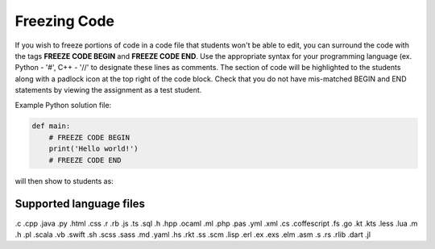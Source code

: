.. meta::
   :description: Freezing Code
 
.. _freezecode:

Freezing Code
=============

If you wish to freeze portions of code in a code file that students won't be able to edit, you can surround the code with the tags **FREEZE CODE BEGIN** and **FREEZE CODE END**. Use the appropriate syntax for your programming language (ex. Python - '#', C++ - '//' to designate these lines as comments. The section of code will be highlighted to the students along with a padlock icon at the top right of the code block. Check that you do not have mis-matched BEGIN and END statements by viewing the assignment as a test student.

Example Python solution file:

.. code:: python

    def main:
        # FREEZE CODE BEGIN
        print('Hello world!')
        # FREEZE CODE END

will then show to students as:

  .. image:: /img/guides/freezecode.png
     :alt: Frozen Code


Supported language files
------------------------

.c .cpp .java .py .html .css .r .rb .js .ts .sql .h .hpp .ocaml .ml .php .pas .yml .xml .cs .coffescript .fs .go .kt .kts .less .lua .m .h .pl .scala .vb .swift .sh .scss .sass .md .yaml .hs .rkt .ss .scm .lisp .erl .ex .exs .elm .asm .s .rs .rlib .dart .jl